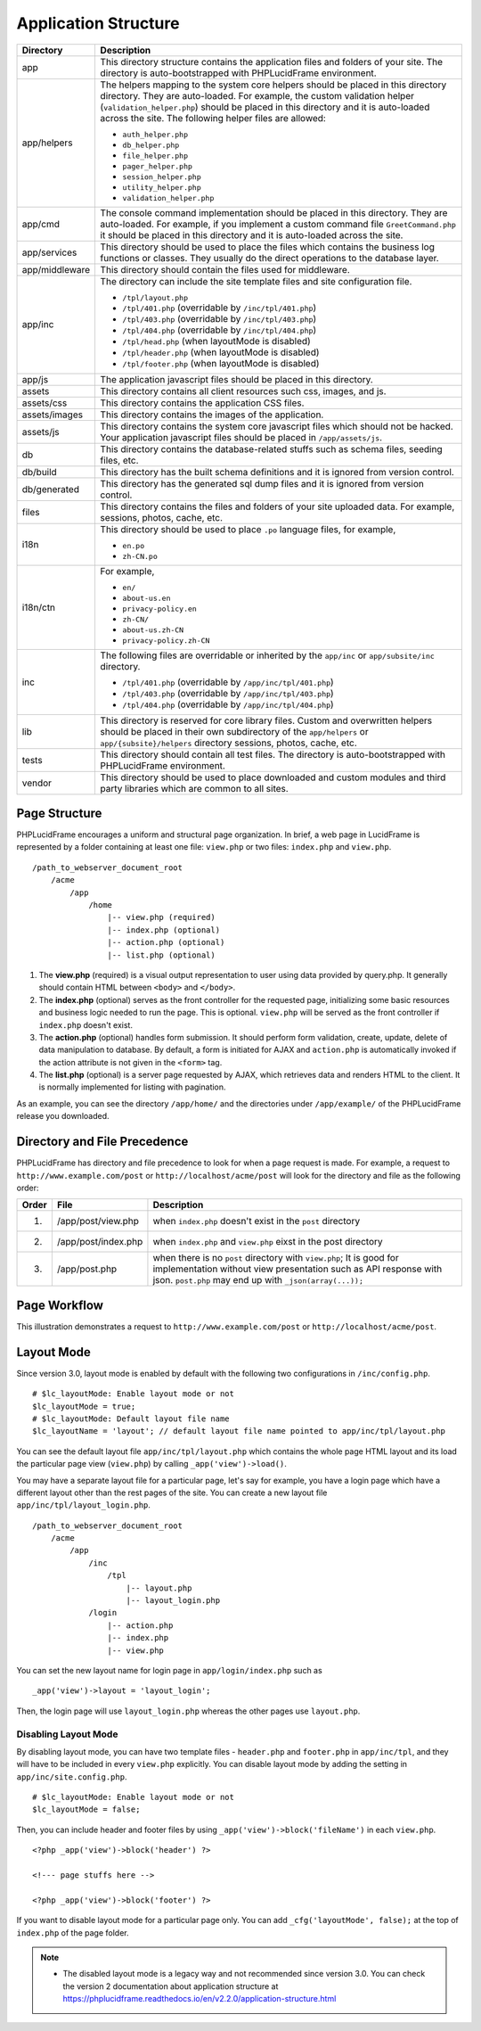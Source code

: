 Application Structure
=====================

+----------------+------------------------------------------------------------------------------------------+
| Directory      | Description                                                                              |
+================+==========================================================================================+
| app            | This directory structure contains the application files and folders of your site.        |
|                | The directory is auto-bootstrapped with PHPLucidFrame environment.                       |
+----------------+------------------------------------------------------------------------------------------+
| app/helpers    | The helpers mapping to the system core helpers should be placed in this directory        |
|                | directory. They are auto-loaded. For example, the custom validation helper               |
|                | (``validation_helper.php``) should be placed in this directory and it is auto-loaded     |
|                | across the site. The following helper files are allowed:                                 |
|                |                                                                                          |
|                | * ``auth_helper.php``                                                                    |
|                | * ``db_helper.php``                                                                      |
|                | * ``file_helper.php``                                                                    |
|                | * ``pager_helper.php``                                                                   |
|                | * ``session_helper.php``                                                                 |
|                | * ``utility_helper.php``                                                                 |
|                | * ``validation_helper.php``                                                              |
+----------------+------------------------------------------------------------------------------------------+
| app/cmd        | The console command implementation should be placed in this directory. They are          |
|                | auto-loaded. For example, if you implement a custom command file ``GreetCommand.php``    |
|                | it should be placed in this directory and it is auto-loaded across the site.             |
+----------------+------------------------------------------------------------------------------------------+
| app/services   | This directory should be used to place the files which contains the business log         |
|                | functions or classes. They usually do the direct operations to the database layer.       |
+----------------+------------------------------------------------------------------------------------------+
| app/middleware | This directory should contain the files used for middleware.                             |
+----------------+------------------------------------------------------------------------------------------+
| app/inc        | The directory can include the site template files and site configuration file.           |
|                |                                                                                          |
|                | * ``/tpl/layout.php``                                                                    |
|                | * ``/tpl/401.php`` (overridable by ``/inc/tpl/401.php``)                                 |
|                | * ``/tpl/403.php`` (overridable by ``/inc/tpl/403.php``)                                 |
|                | * ``/tpl/404.php`` (overridable by ``/inc/tpl/404.php``)                                 |
|                | * ``/tpl/head.php`` (when layoutMode is disabled)                                        |
|                | * ``/tpl/header.php`` (when layoutMode is disabled)                                      |
|                | * ``/tpl/footer.php`` (when layoutMode is disabled)                                      |
+----------------+------------------------------------------------------------------------------------------+
| app/js         | The application javascript files should be placed in this directory.                     |
+----------------+------------------------------------------------------------------------------------------+
| assets         | This directory contains all client resources such css, images, and js.                   |
+----------------+------------------------------------------------------------------------------------------+
| assets/css     | This directory contains the application CSS files.                                       |
+----------------+------------------------------------------------------------------------------------------+
| assets/images  | This directory contains the images of the application.                                   |
+----------------+------------------------------------------------------------------------------------------+
| assets/js      | This directory contains the system core javascript files which should not be hacked.     |
|                | Your application javascript files should be placed in ``/app/assets/js``.                |
+----------------+------------------------------------------------------------------------------------------+
| db             | This directory contains the database-related stuffs such as schema files,                |
|                | seeding files, etc.                                                                      |
+----------------+------------------------------------------------------------------------------------------+
| db/build       | This directory has the built schema definitions and it is ignored from version control.  |
+----------------+------------------------------------------------------------------------------------------+
| db/generated   | This directory has the generated sql dump files and it is ignored from version control.  |
+----------------+------------------------------------------------------------------------------------------+
| files          | This directory contains the files and folders of your site uploaded data. For example,   |
|                | sessions, photos, cache, etc.                                                            |
+----------------+------------------------------------------------------------------------------------------+
| i18n           | This directory should be used to place ``.po`` language files, for example,              |
|                |                                                                                          |
|                | * ``en.po``                                                                              |
|                | * ``zh-CN.po``                                                                           |
+----------------+------------------------------------------------------------------------------------------+
| i18n/ctn       |                                                                                          |
|                | For example,                                                                             |
|                |                                                                                          |
|                | * ``en/``                                                                                |
|                | * ``about-us.en``                                                                        |
|                | * ``privacy-policy.en``                                                                  |
|                | * ``zh-CN/``                                                                             |
|                | * ``about-us.zh-CN``                                                                     |
|                | * ``privacy-policy.zh-CN``                                                               |
+----------------+------------------------------------------------------------------------------------------+
| inc            |                                                                                          |
|                | The following files are overridable or inherited by the ``app/inc`` or                   |
|                | ``app/subsite/inc`` directory.                                                           |
|                |                                                                                          |
|                | * ``/tpl/401.php`` (overridable by ``/app/inc/tpl/401.php``)                             |
|                | * ``/tpl/403.php`` (overridable by ``/app/inc/tpl/403.php``)                             |
|                | * ``/tpl/404.php`` (overridable by ``/app/inc/tpl/404.php``)                             |
+----------------+------------------------------------------------------------------------------------------+
| lib            | This directory is reserved for core library files. Custom and overwritten helpers should |
|                | be placed in their own subdirectory of the ``app/helpers`` or ``app/{subsite}/helpers``  |
|                | directory sessions, photos, cache, etc.                                                  |
+----------------+------------------------------------------------------------------------------------------+
| tests          | This directory should contain all test files. The directory is auto-bootstrapped with    |
|                | PHPLucidFrame environment.                                                               |
+----------------+------------------------------------------------------------------------------------------+
| vendor         | This directory should be used to place downloaded and custom modules and third party     |
|                | libraries which are common to all sites.                                                 |
+----------------+------------------------------------------------------------------------------------------+

Page Structure
--------------

PHPLucidFrame encourages a uniform and structural page organization. In brief, a web page in LucidFrame is represented by a folder containing at least one file: ``view.php`` or two files: ``index.php`` and ``view.php``. ::

    /path_to_webserver_document_root
        /acme
            /app
                /home
                    |-- view.php (required)
                    |-- index.php (optional)
                    |-- action.php (optional)
                    |-- list.php (optional)

1. The **view.php** (required) is a visual output representation to user using data provided by query.php. It generally should contain HTML between ``<body>`` and ``</body>``.
2. The **index.php** (optional) serves as the front controller for the requested page, initializing some basic resources and business logic needed to run the page. This is optional. ``view.php`` will be served as the front controller if ``index.php`` doesn't exist.
3. The **action.php** (optional) handles form submission. It should perform form validation, create, update, delete of data manipulation to database. By default, a form is initiated for AJAX and ``action.php`` is automatically invoked if the action attribute is not given in the ``<form>`` tag.
4. The **list.php** (optional) is a server page requested by AJAX, which retrieves data and renders HTML to the client. It is normally implemented for listing with pagination.

As an example, you can see the directory ``/app/home/`` and the directories under ``/app/example/`` of the PHPLucidFrame release you downloaded.

Directory and File Precedence
-----------------------------

PHPLucidFrame has directory and file precedence to look for when a page request is made. For example, a request to ``http://www.example.com/post`` or ``http://localhost/acme/post`` will look for the directory and file as the following order:

+-------+--------------------------+-----------------------------------------------------------------------------------------+
| Order | File                     | Description                                                                             |
+=======+==========================+=========================================================================================+
|    1. | /app/post/view.php       | when ``index.php`` doesn't exist in the ``post`` directory                              |
+-------+--------------------------+-----------------------------------------------------------------------------------------+
|    2. | /app/post/index.php      | when ``index.php`` and ``view.php`` eixst in the post directory                         |
+-------+--------------------------+-----------------------------------------------------------------------------------------+
|    3. | /app/post.php            | when there is no ``post`` directory with ``view.php``;                                  |
|       |                          | It is good for implementation without view presentation such as API response with json. |
|       |                          | ``post.php`` may end up with ``_json(array(...));``                                     |
+-------+--------------------------+-----------------------------------------------------------------------------------------+

Page Workflow
-------------

This illustration demonstrates a request to ``http://www.example.com/post`` or ``http://localhost/acme/post``.

.. image:: images/page-workflow.png

Layout Mode
-----------

Since version 3.0, layout mode is enabled by default with the following two configurations in ``/inc/config.php``. ::

    # $lc_layoutMode: Enable layout mode or not
    $lc_layoutMode = true;
    # $lc_layoutMode: Default layout file name
    $lc_layoutName = 'layout'; // default layout file name pointed to app/inc/tpl/layout.php

You can see the default layout file ``app/inc/tpl/layout.php`` which contains the whole page HTML layout and its load the particular page view (``view.php``) by calling ``_app('view')->load()``.

You may have a separate layout file for a particular page, let's say for example, you have a login page which have a different layout other than the rest pages of the site. You can create a new layout file ``app/inc/tpl/layout_login.php``. ::

    /path_to_webserver_document_root
        /acme
            /app
                /inc
                    /tpl
                        |-- layout.php
                        |-- layout_login.php
                /login
                    |-- action.php
                    |-- index.php
                    |-- view.php

You can set the new layout name for login page in ``app/login/index.php`` such as ::

    _app('view')->layout = 'layout_login';

Then, the login page will use ``layout_login.php`` whereas the other pages use ``layout.php``.

Disabling Layout Mode
^^^^^^^^^^^^^^^^^^^^^

By disabling layout mode, you can have two template files - ``header.php`` and ``footer.php`` in ``app/inc/tpl``, and they will have to be included in every ``view.php`` explicitly. You can disable layout mode by adding the setting in ``app/inc/site.config.php``. ::

    # $lc_layoutMode: Enable layout mode or not
    $lc_layoutMode = false;

Then, you can include header and footer files by using ``_app('view')->block('fileName')`` in each ``view.php``. ::

    <?php _app('view')->block('header') ?>

    <!--- page stuffs here -->

    <?php _app('view')->block('footer') ?>

If you want to disable layout mode for a particular page only. You can add ``_cfg('layoutMode', false);`` at the top of ``index.php`` of the page folder.

.. note::
    - The disabled layout mode is a legacy way and not recommended since version 3.0. You can check the version 2 documentation about application structure at `<https://phplucidframe.readthedocs.io/en/v2.2.0/application-structure.html>`_
